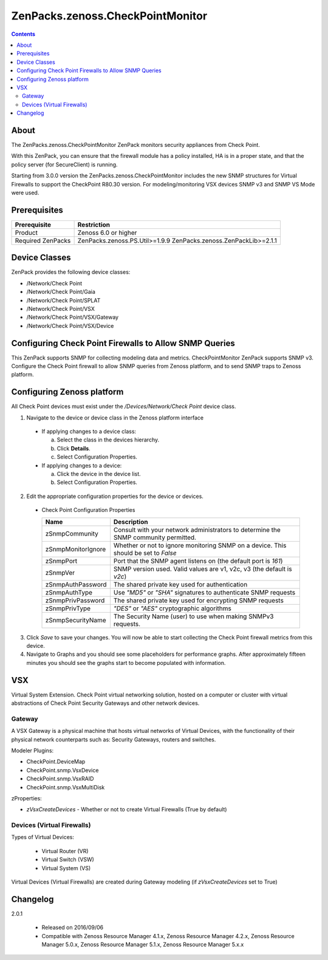 =================================
ZenPacks.zenoss.CheckPointMonitor
=================================

.. contents::
    :depth: 3

About
-----
The ZenPacks.zenoss.CheckPointMonitor ZenPack monitors security appliances from Check Point.

With this ZenPack, you can ensure that the firewall module has a policy installed,
HA is in a proper state, and that the policy server (for SecureClient) is running.

Starting from 3.0.0 version the ZenPacks.zenoss.CheckPointMonitor includes the new SNMP structures for Virtual Firewalls
to support the CheckPoint R80.30 version. For modeling/monitoring VSX devices SNMP v3 and SNMP VS Mode were used.


Prerequisites
-------------

==================  ==========================================================
Prerequisite        Restriction
==================  ==========================================================
Product             Zenoss 6.0 or higher
Required ZenPacks   ZenPacks.zenoss.PS.Util>=1.9.9
                    ZenPacks.zenoss.ZenPackLib>=2.1.1
==================  ==========================================================


Device Classes
--------------

ZenPack provides the following device classes:

* /Network/Check Point
* /Network/Check Point/Gaia
* /Network/Check Point/SPLAT
* /Network/Check Point/VSX
* /Network/Check Point/VSX/Gateway
* /Network/Check Point/VSX/Device


Configuring Check Point Firewalls to Allow SNMP Queries
-------------------------------------------------------

This ZenPack supports SNMP for collecting modeling data and metrics. CheckPointMonitor ZenPack supports SNMP v3.
Configure the Check Point firewall to allow SNMP queries from Zenoss platform, and to send SNMP traps to Zenoss platform.


Configuring Zenoss platform
---------------------------

All Check Point devices must exist under the */Devices/Network/Check Point* device class.

1. Navigate to the device or device class in the Zenoss platform interface

  * If applying changes to a device class:

    a) Select the class in the devices hierarchy.
    b) Click **Details**.
    c) Select Configuration Properties.

  * If applying changes to a device:

    a) Click the device in the device list.
    b) Select Configuration Properties.

2. Edit the appropriate configuration properties for the device or devices.

  * Check Point Configuration Properties

    ==================  ==========================================================
    Name                Description
    ==================  ==========================================================
    zSnmpCommunity      Consult with your network administrators to determine the SNMP community permitted.
    zSnmpMonitorIgnore  Whether or not to ignore monitoring SNMP on a device. This should be set to *False*
    zSnmpPort           Port that the SNMP agent listens on (the default port is *161*)
    zSnmpVer            SNMP version used. Valid values are v1, v2c, v3 (the default is *v2c*)
    zSnmpAuthPassword   The shared private key used for authentication
    zSnmpAuthType       Use *"MD5"* or *"SHA"* signatures to authenticate SNMP requests
    zSnmpPrivPassword   The shared private key used for encrypting SNMP requests
    zSnmpPrivType       *"DES"* or *"AES"* cryptographic algorithms
    zSnmpSecurityName   The Security Name (user) to use when making SNMPv3 requests.
    ==================  ==========================================================

3. Click *Save* to save your changes. You will now be able to start collecting the Check Point firewall metrics from this device.

4. Navigate to Graphs and you should see some placeholders for performance graphs. After approximately fifteen minutes you should see the graphs start to become populated with information.


VSX
---

Virtual System Extension. Check Point virtual networking solution, hosted on a computer or cluster with virtual abstractions of Check Point Security Gateways and other network devices.


Gateway
=======

A VSX Gateway is a physical machine that hosts virtual networks of Virtual Devices, with the functionality of their physical network counterparts such as: Security Gateways, routers and switches.


Modeler Plugins:

* CheckPoint.DeviceMap
* CheckPoint.snmp.VsxDevice
* CheckPoint.snmp.VsxRAID
* CheckPoint.snmp.VsxMultiDisk


zProperties:

* *zVsxCreateDevices* - Whether or not to create Virtual Firewalls (True by default)


Devices (Virtual Firewalls)
===========================

Types of Virtual Devices:

 - Virtual Router (VR)
 - Virtual Switch (VSW)
 - Virtual System (VS)


Virtual Devices (Virtual Firewalls) are created during Gateway modeling (if *zVsxCreateDevices* set to True)


Changelog
---------

2.0.1

    * Released on 2016/09/06
    * Compatible with Zenoss Resource Manager 4.1.x, Zenoss Resource Manager 4.2.x, Zenoss Resource Manager 5.0.x, Zenoss Resource Manager 5.1.x, Zenoss Resource Manager 5.x.x
